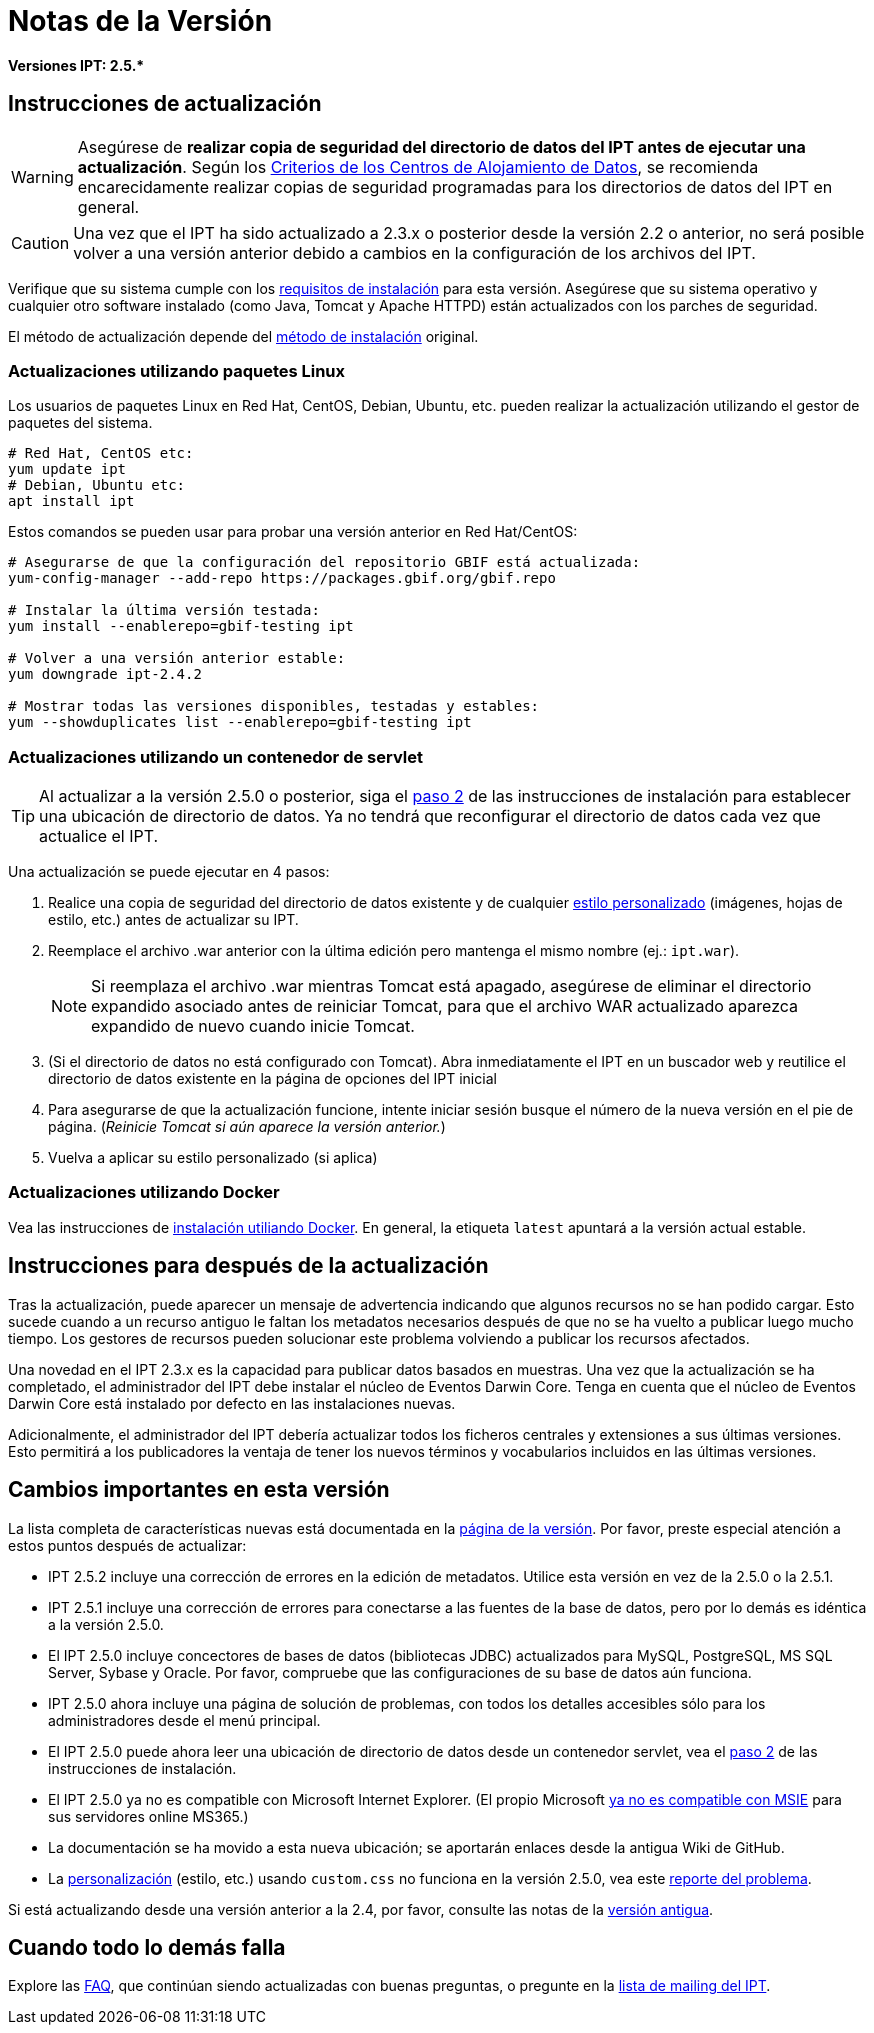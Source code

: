 = Notas de la Versión

*Versiones IPT: pass:[2.5.*]*

== Instrucciones de actualización

WARNING: Asegúrese de *realizar copia de seguridad del directorio de datos del IPT antes de ejecutar una actualización*. Según los xref:data-hosting-centres.adoc#data-hosting-centre-criteria[Criterios de los Centros de Alojamiento de Datos], se recomienda encarecidamente realizar copias de seguridad programadas para los directorios de datos del IPT en general. 

CAUTION: Una vez que el IPT ha sido actualizado a 2.3.x o posterior desde la versión 2.2 o anterior, no será posible volver a una versión anterior debido a cambios en la configuración de los archivos del IPT.

Verifique que su sistema cumple con los xref:requirements.adoc[requisitos de instalación] para esta versión. Asegúrese que su sistema operativo y cualquier otro software instalado (como Java, Tomcat y Apache HTTPD) están actualizados con los parches de seguridad.

El método de actualización depende del xref:installation.adoc#installation-method[método de instalación] original.

=== Actualizaciones utilizando paquetes Linux

Los usuarios de paquetes Linux en Red Hat, CentOS, Debian, Ubuntu, etc. pueden realizar la actualización utilizando el gestor de paquetes del sistema.

[source, shell]
----
# Red Hat, CentOS etc:
yum update ipt
# Debian, Ubuntu etc:
apt install ipt
----

Estos comandos se pueden usar para probar una versión anterior en Red Hat/CentOS:

[source, shell]
----
# Asegurarse de que la configuración del repositorio GBIF está actualizada:
yum-config-manager --add-repo https://packages.gbif.org/gbif.repo

# Instalar la última versión testada:
yum install --enablerepo=gbif-testing ipt

# Volver a una versión anterior estable:
yum downgrade ipt-2.4.2

# Mostrar todas las versiones disponibles, testadas y estables:
yum --showduplicates list --enablerepo=gbif-testing ipt
----


=== Actualizaciones utilizando un contenedor de servlet

TIP: Al actualizar a la versión 2.5.0 o posterior, siga el xref:installation.adoc#tomcat[paso 2] de las instrucciones de instalación para establecer una ubicación de directorio de datos. Ya no tendrá que reconfigurar el directorio de datos cada vez que actualice el IPT.

Una actualización se puede ejecutar en 4 pasos:

. Realice una copia de seguridad del directorio de datos existente y de cualquier xref:customization.adoc[estilo personalizado] (imágenes, hojas de estilo, etc.) antes de actualizar su IPT.
. Reemplace el archivo .war anterior con la última edición pero mantenga el mismo nombre (ej.: `ipt.war`).
+
NOTE: Si reemplaza el archivo .war mientras Tomcat está apagado, asegúrese de eliminar el directorio expandido asociado antes de reiniciar Tomcat, para que el archivo WAR actualizado aparezca expandido de nuevo cuando inicie Tomcat.

. (Si el directorio de datos no está configurado con Tomcat). Abra inmediatamente el IPT en un buscador web y reutilice el directorio de datos existente en la página de opciones del IPT inicial
. Para asegurarse de que la actualización funcione, intente iniciar sesión busque el número de la nueva versión en el pie de página. (_Reinicie Tomcat si aún aparece la versión anterior._)
. Vuelva a aplicar su estilo personalizado (si aplica)

=== Actualizaciones utilizando Docker

Vea las instrucciones de xref:installation.adoc#installation-using-docker[instalación utiliando Docker]. En general, la etiqueta `latest` apuntará a la versión actual estable.

== Instrucciones para después de la actualización

Tras la actualización, puede aparecer un mensaje de advertencia indicando que algunos recursos no se han podido cargar. Esto sucede cuando a un recurso antiguo le faltan los metadatos necesarios después de que no se ha vuelto a publicar luego mucho tiempo. Los gestores de recursos pueden solucionar este problema volviendo a publicar los recursos afectados.

Una novedad en el IPT 2.3.x es la capacidad para publicar datos basados en muestras. Una vez que la actualización se ha completado, el administrador del IPT debe instalar el núcleo de Eventos Darwin Core. Tenga en cuenta que el núcleo de Eventos Darwin Core está instalado por defecto en las instalaciones nuevas.

Adicionalmente, el administrador del IPT debería actualizar todos los ficheros centrales y extensiones a sus últimas versiones. Esto permitirá a los publicadores la ventaja de tener los nuevos términos y vocabularios incluidos en las últimas versiones.

== Cambios importantes en esta versión

La lista completa de características nuevas está documentada en la xref:releases.adoc[página de la versión]. Por favor, preste especial atención a estos puntos después de actualizar: 

* IPT 2.5.2 incluye una corrección de errores en la edición de metadatos. Utilice esta versión en vez de la 2.5.0 o la 2.5.1.
* IPT 2.5.1 incluye una corrección de errores para conectarse a las fuentes de la base de datos, pero por lo demás es idéntica a la versión 2.5.0.
* El IPT 2.5.0 incluye concectores de bases de datos (bibliotecas JDBC) actualizados para MySQL, PostgreSQL, MS SQL Server, Sybase y Oracle. Por favor, compruebe que las configuraciones de su base de datos aún funciona.
* IPT 2.5.0 ahora incluye una página de solución de problemas, con todos los detalles accesibles sólo para los administradores desde el menú principal.
* El IPT 2.5.0 puede ahora leer una ubicación de directorio de datos desde un contenedor servlet, vea el xref:installation.adoc#tomcat[paso 2] de las instrucciones de instalación.
* El IPT 2.5.0 ya no es compatible con Microsoft Internet Explorer. (El propio Microsoft https://blogs.windows.com/windowsexperience/2021/05/19/the-future-of-internet-explorer-on-windows-10-is-in-microsoft-edge/[ya no es compatible con MSIE] para sus servidores online MS365.)
* La documentación se ha movido a esta nueva ubicación; se aportarán enlaces desde la antigua Wiki de GitHub.
* La xref:customization.adoc[personalización] (estilo, etc.) usando `custom.css` no funciona en la versión 2.5.0, vea este https://github.com/gbif/ipt/issues/1634[reporte del problema].

Si está actualizando desde una versión anterior a la 2.4, por favor, consulte las notas de la link:../../../en/ipt/2.4/release-notes[versión antigua].

== Cuando todo lo demás falla

Explore las xref:faq.adoc[FAQ], que continúan siendo actualizadas con buenas preguntas, o pregunte en la https://lists.gbif.org/mailman/listinfo/ipt/[lista de mailing del IPT].
